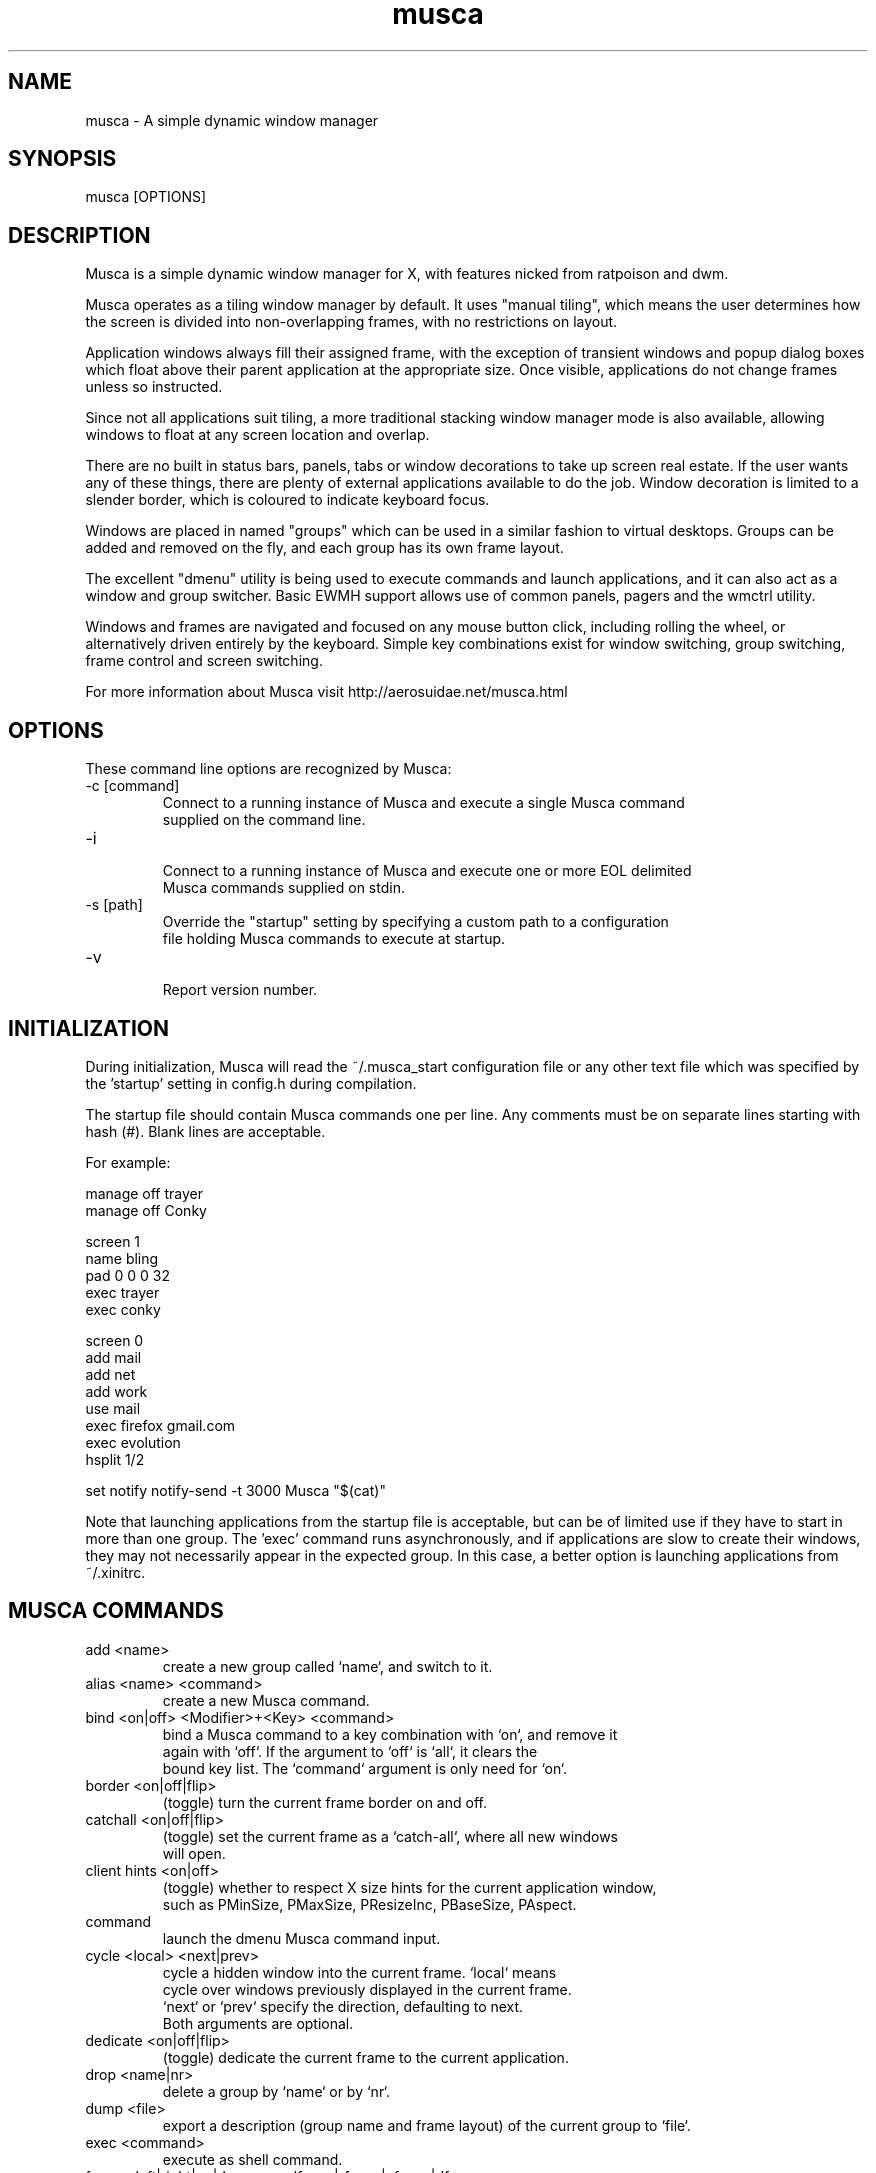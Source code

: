 .TH musca 1 "April 10, 2009" Musca "Users Manual"
.SH NAME
musca \- A simple dynamic window manager
.SH SYNOPSIS
.TP
musca [OPTIONS]
.SH DESCRIPTION
Musca is a simple dynamic window manager for X, with features nicked from
ratpoison and dwm.
.PP
Musca operates as a tiling window manager by default. It uses "manual
tiling", which means the user determines how the screen is divided into
non-overlapping frames, with no restrictions on layout.
.PP
Application windows always fill their assigned frame, with the exception of
transient windows and popup dialog boxes which float above their parent
application at the appropriate size. Once visible, applications do not
change frames unless so instructed.
.PP
Since not all applications suit tiling, a more traditional stacking window
manager mode is also available, allowing windows to float at any screen
location and overlap.
.PP
There are no built in status bars, panels, tabs or window decorations to
take up screen real estate. If the user wants any of these things, there
are plenty of external applications available to do the job. Window
decoration is limited to a slender border, which is coloured to indicate
keyboard focus.
.PP
Windows are placed in named "groups" which can be used in a similar fashion
to virtual desktops. Groups can be added and removed on the fly, and each
group has its own frame layout.
.PP
The excellent "dmenu" utility is being used to execute commands and launch
applications, and it can also act as a window and group switcher.
Basic EWMH support allows use of common panels, pagers and the wmctrl
utility.
.PP
Windows and frames are navigated and focused on any mouse button click,
including rolling the wheel, or alternatively driven entirely by the
keyboard. Simple key combinations exist for window switching, group switching,
frame control and screen switching.
.PP
For more information about Musca visit http://aerosuidae.net/musca.html
.SH OPTIONS
These command line options are recognized by Musca:
.TP
\-c [command]
.nf
Connect to a running instance of Musca and execute a single Musca command
supplied on the command line.
.fi
.TP
\-i
.nf
Connect to a running instance of Musca and execute one or more EOL delimited
Musca commands supplied on stdin.
.fi
.TP
\-s [path]
.nf
Override the "startup" setting by specifying a custom path to a configuration
file holding Musca commands to execute at startup.
.fi
.TP
\-v
.nf
Report version number.
.fi
.SH INITIALIZATION
During initialization, Musca will read the ~/.musca_start configuration file
or any other text file which was specified by the 'startup' setting in config.h
during compilation.
.PP
The startup file should contain Musca commands one per line. Any comments must
be on separate lines starting with hash (#). Blank lines are acceptable.
.PP
 For example:

 manage off trayer
 manage off Conky

 screen 1
 name bling
 pad 0 0 0 32
 exec trayer
 exec conky

 screen 0
 add mail
 add net
 add work
 use mail
 exec firefox gmail.com
 exec evolution
 hsplit 1/2

 set notify notify-send -t 3000 Musca "$(cat)"
.PP
.BR
Note that launching applications from the startup file is acceptable,
but can be of limited use if they have to start in more than one
group. The 'exec' command runs asynchronously, and if applications are
slow to create their windows, they may not necessarily appear in the
expected group. In this case, a better option is launching applications
from ~/.xinitrc.

.SH MUSCA COMMANDS
.TP
add <name>
.nf
create a new group called `name`, and switch to it.
.fi
.TP
alias <name> <command>
.nf
create a new Musca command.
.fi
.TP
bind <on|off> <Modifier>+<Key> <command>
.nf
bind a Musca command to a key combination with `on`, and remove it
again with `off`. If the argument to `off` is `all`, it clears the
bound key list. The `command` argument is only need for `on`.
.fi
.TP
border <on|off|flip>
.nf
(toggle) turn the current frame border on and off.
.fi
.TP
catchall <on|off|flip>
.nf
(toggle) set the current frame as a `catch-all`, where all new windows
will open.
.fi
.TP
client hints <on|off>
.nf
(toggle) whether to respect X size hints for the current application window,
such as PMinSize, PMaxSize, PResizeInc, PBaseSize, PAspect.
.fi
.TP
command
.nf
launch the dmenu Musca command input.
.fi
.TP
cycle <local> <next|prev>
.nf
cycle a hidden window into the current frame. `local` means
cycle over windows previously displayed in the current frame.
`next` or `prev` specify the direction, defaulting to next.
Both arguments are optional.
.fi
.TP
dedicate <on|off|flip>
.nf
(toggle) dedicate the current frame to the current application.
.fi
.TP
drop <name|nr>
.nf
delete a group by `name` or by `nr`.
.fi
.TP
dump <file>
.nf
export a description (group name and frame layout) of the current group to `file`.
.fi
.TP
exec <command>
.nf
execute as shell command.
.fi
.TP
focus <left|right|up|down> or <lfocus|rfocus|ufocus|dfocus>
.nf
change focus to a frame in the specified direction.
.fi
.TP
height <relative|pixel>
.nf
resize frame vertically.
.fi
.TP
hook <on|off> <name> <command>
.nf
bind a Musca command to a named hook.
.fi
.TP
hsplit <relative|pixel>
.nf
split frame horizontally.
.fi
.TP
kill <number|name>
.nf
politely close the client window via a close event. When the optional
argument `number` or `name` is given, kill the associated window,
otherwise kill the current frame. Press again to forcibly kill it.
.fi
.TP
load <file>
.nf
import a description from `file` into the current group.
.fi
.TP
manage <on|off> <name>
.nf
(toggle) set whether the window class called `name` is managed or ignored.
.fi
.TP
move <name|nr>
.nf
move the current window to the group called `name` or to the group `nr`.
If it's an unknown group, automatically creates the group `name` and then
moves the current window to that group.
.fi
.TP
name <name>
.nf
rename the current group.
.fi
.TP
only
.nf
remove all other frames except the current one, resizing it to full screen.
.fi
.TP
pad <left> <right> <top> <bottom>
.nf
set the current group screen padding in pixels.
.fi
.TP
quit
.nf
exit Musca.
.fi
.TP
raise <number|title>
.nf
raise and focus a window in the current group by number (order opened) or
title.
.fi
.TP
remove
.nf
remove the current frame and resize others to fill the gap.
.fi
.TP
resize <left|right|up|down>
.nf
resize the current frame in the specified direction.
.fi
.TP
run <file>
.nf
execute a file consisting of Musca commands. The file must contain
one command per line. Lines starting with hash *#* are comments and
blank lines are acceptable.
.fi
.TP
say <text>
.nf
display text via the method in the 'notify' setting.
.fi
.TP
screen <number>
.nf
switch to screen `number`. This is zero based, and should match the order
in which screens are defined in "xorg.conf".
.fi
.TP
set <setting> <value>
.nf
set a Musca variable. See SETTINGS for a list of variable names.
.fi
.TP
shell
.nf
launch the dmenu shell command input.
.fi
.TP
show <settings|bindings|unmanaged|hooks|groups|frames|windows|aliases>
.nf
output a system table for diagnostic purposes.
.fi
.TP
shrink <number|title>
.nf
Minimize/Iconify (same thing in Musca) a window.
.fi
.TP
slide <left|right|up|down> or <lslide|rslide|uslide|dslide>
.nf
move current window into the frame to the left, right, up and down respectively.
.fi
.TP
stack <on|off|flip>
.nf
(toggle) switch the current group between `tiling` and `stacking` window modes.
.fi
.TP
swap <left|right|up|down> or <lswap|rswap|uswap|dswap>
.nf
swap current window with the contents of the frame to the left, right, up
and down respectively.
.fi
.TP
switch <window|group>
.nf
launch the dmenu window or group switcher.
.fi
.TP
undo
.nf
revert the last frame layout change.
.fi
.TP
use <name|number|(other)|(prev)|(next)>
.nf
switch to a group called by its `name` or to a group by its `number`.
`name` has precedence over `number`. If it's an unknown group, automatically
creates the group `name` and then switch to that group.
When `(other)`, `(prev)` or `(next)`, switch to the previously focused, previous
or next group respectively.
.fi
.TP
vsplit <relative|pixel>
.nf
split frame vertically.
.fi
.TP
width <relative|pixel>
.nf
resize frame horizontally.
.fi
.PP
Notes:
.PP
Any Musca command may be prefixed with "silent" to prevent any messages
being sent to the notify setting. This is useful for scripting, to
prevent popup window noise.
.PP
Example:
.nf
musca -c "silent show groups"
.fi
.PP
Relative values can be specified as a percentage or a fraction:
.PP
Examples:
.nf
hsplit 2/3
hsplit 33%
.fi

.SH SETTINGS
.TP
.B border_catchall_focus
.nf
Type: string
Default: Green
.fi
.IP
Border colour for focused `catchall` frames in tiling mode.
.TP
.B border_catchall_unfocus
.nf
Type: string
Default: Dark Green
.fi
.IP
Border colour for unfocused `catchall` frames in tiling mode.
.TP
.B border_dedicate_focus
.nf
Type: string
Default: Red
.fi
.IP
Border colour for focused `dedicated` frames in tiling mode.
.TP
.B border_dedicate_unfocus
.nf
Type: string
Default: Dark Red
.fi
.IP
Border colour for unfocused `dedicated` frames in tiling mode.
.TP
.B border_focus
.nf
Type: string
Default: Blue
.fi
.IP
Border colour for focused frames in tiling mode, and focused windows in
stacking mode.
.TP
.B border_unfocus
.nf
Type: string
Default: Dim Gray
.fi
.IP
Border colour for unfocused frames in tiling mode, and unfocused windows in
stacking mode.
.TP
.B border_width
.nf
Type: integer
Default: 1
.fi
.IP
Width in pixels of frame borders in tiling mode, and window
borders in stacking mode. The minimum value is 0, which makes frame borders
invisible.
.TP
.B command_buffer_size
.nf
Type: integer
Default: 4096
.fi
.IP
Size in bytes of the allocated buffer for passing commands and results
to and from "musca -c" and "musca -i".
.TP
.B dmenu
.nf
Type: string
Default: "dmenu -i -b"
.fi
.IP
Command to run to launch 'dmenu' along with any customize appearance
arguments. This can be replaced by another launcher so long as it accepts
a list of \\n terminated items on stdin and returns a single line on stdout.
.TP
.B focus_follow_mouse
.nf
Type: boolean
Default: 0
.fi
.IP
(toggle) Set to 1 to enable.
.TP
.B frame_display_hidden
.nf
Type: integer
Default: 1
.fi
.IP
When set to "0", empty frames will stay empty until a window is
manually selected. When set to "1", empty frames will automatically
display the first available hidden window. When set to "2", empty frames
will automatically display only windows previously displayed in this frame.
.TP
.B frame_min_wh
.nf
Type: integer
Default: 100
.fi
.IP
Minimum width and height in pixels of frames and managed windows.
.TP
.B frame_resize
.nf
Type: integer
Default: 20
.fi
.IP
Size in pixels of a frame resize step. Setting this smaller
will make resizing operations smoother, but also slower and
increase load.
.TP
.B frame_split_focus
.nf
Type: string
Default: current
.fi
.IP
Where focus should go when splitting a frame. When set to "current", focus
remains to the current frame. When set to "new", the new frame receives the
focus.
.TP
.B group_close_empty
.nf
Type: boolean
Default: 0
.fi
.IP
When set to "1" and navigating away from an empty group, automatically drop
this group.
.TP
.B notify
.nf
Type: string
Default: "echo `cat`"
.fi
.IP
The command to run to send the user a message. By default Musca just
writes to stdout.
.TP
.B notify_buffer_size
.nf
Type: integer
Default: 4096
.fi
.IP
Size in bytes of the allocated buffer for passing messages to the
command defined in the 'notify' setting.
.TP
.B run_musca_command
.nf
Type: string
Default: "$MUSCA -i"
.fi
.IP
The command to run when the user has entered a Musca command via 'dmenu'.
.TP
.B run_shell_command
.nf
Type: string
Default: "sed 's/^/exec /' | $MUSCA -i"
.fi
.IP
The command to run when the user has entered a shell command via 'dmenu'.
.TP
.B stack_mouse_modifier
.nf
Type: string
Default: Mod4
.fi
.IP
The modifier key to use in `stacking` mode, along with mouse buttons
1 and 3, to move and resize windows respectively.
.TP
.B startup
.nf
Type: string
Default: ~/.musca_start
.fi
.IP
(optional) Path to a file containing Musca commands to run at
start up. The default setting is relative to the working directory, i.e.,
Musca will use "$HOME/.musca_start" only if Musca is started from $HOME,
which is the usual method for login managers. The file must contain one
command per line. Lines starting with hash *#* are comments and blank
lines are acceptable.
.TP
.B switch_group
.nf
Type: string
Default: "sed 's/^/use /' | $MUSCA -i"
.fi
.IP
The command to run once the user has selected a group name from 'dmenu'.
.TP
.B switch_window
.nf
Type: string
Default: "sed 's/^/raise /' | $MUSCA -i"
.fi
.IP
The command to run once the user has selected a window number and name
from 'dmenu'.
.TP
.B window_open_focus
.nf
Type: boolean
Default: 1
.fi
.IP
(toggle) Set to 0 to prevent new windows from taking the input focus.
.TP
.B window_open_frame
.nf
Type: string
Default: current
.fi
.IP
When set to "current", new windows always open in the currently
focused frame. When set to "empty", new windows will try to
find an empty frame to use.
.TP
.B window_size_hints
.nf
Type: boolean
Default: 1
.fi
.IP
(toggle) Set to 0 to disable size hints checks for new windows. This
can still be overridden on a per client basis using the client command.

.SH USAGE
.B Default Keyboard commands
.TP
.B Mod4+h
hsplit 1/2
.TP
.B Mod4+v
vsplit 1/2
.TP
.B Mod4+r
remove
.TP
.B Mod4+o
only
.TP
.B Mod4+k
kill
.TP
.B Mod4+c
cycle
.TP
.B Mod4+w
switch window
.TP
.B Mod4+g
switch group
.TP
.B Mod4+x
shell
.TP
.B Mod4+m
command
.TP
.B Mod4+d
dedicate flip
.TP
.B Mod4+a
catchall flip
.TP
.B Mod4+u
undo
.TP
.B Mod4+s
stack flip
.TP
.B Mod4+Left
focus left
.TP
.B Mod4+Right
focus right
.TP
.B Mod4+Up
focus up
.TP
.B Mod4+Down
focus down
.TP
.B Mod4+Next
use (next)
.TP
.B Mod4+Prior
use (prev)
.TP
.B Mod4+Tab
screen (next)
.TP
.B Mod4+Control+Left
resize left
.TP
.B Mod4+Control+Right
resize right
.TP
.B Mod4+Control+Up
resize up
.TP
.B Mod4+Control+Down
resize down
.TP
.B Mod4+Shift+Left
swap left
.TP
.B Mod4+Shift+Right
swap right
.TP
.B Mod4+Shift+Up
swap up
.TP
.B Mod4+Shift+Down
swap down
.SS Mouse commands
.TP
.B Mod4+Button1
Moves a window in stacking mode.
.TP
.B Mod4+Button3
Resizes a window in stacking mode.

.SH HOOKS
.PP
Executing Musca commands can optionally trigger a hook command.
This can be useful for chaining Musca commands together or firing off
scripts on certain events. For example, set default new group padding
by hooking into the add command:

 hook on ^add pad 0 0 0 26

Or, attach to multiple commands:

 hook on ^(add|use) pad 0 0 0 26

For now, only Musca commands trigger hooks. In the future this may be
extended to add hooks to X events.

.SH STACKING MODE
.PP
Stacking window management mode is available at the window group level,
on a group by group basis. Select the group you wish to make stacking,
and press 'Modifier+s' or run the command 'stack on'. Any frames in the
group will disappear. Other groups will not be affected.
.PP
Floating windows can be moved using 'Modifier+Mouse1', i.e., hold down the
modifier key and click the left mouse button on the window and dragging
the mouse. Floating windows can be resized using 'Modifier+Mouse3' in the
same fashion. Click-to-focus still works.
.PP
Most of the frame manipulation related key combinations and commands
are disabled in stacking mode. Note: there is no way to float specific
windows while in tiling mode.
.PP
To switch the group back to tiling mode, press 'Modifier+s' again or run the
command 'stack off'. The group frames will be recreated as they were
before the mode change.

.SH
Make Musca ignore windows
.PP
In config.h there is an unmanaged_windows[] list of WM_CLASS names:

char *unmanaged_windows[] = { "trayer", "Xmessage", "Conky" };

Check out the xprop utility to find class names. Either change
unmanaged_windows[] and recompile, or do on the fly in .musca_start with
the 'manage' command. Note that any manage setting only takes effect for
subsequently opened windows.

.SH SEE ALSO
.PP
.BR dmenu (1),
.BR wmctrl (1)
.SH AUTHORS
Sean Pringle
